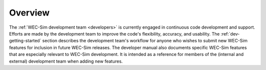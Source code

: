 .. _dev-overview:

Overview
========

The :ref:`WEC-Sim development team <developers>` is currently engaged in continuous code development and support. 
Efforts are made by the development team to improve the code's flexibility, accuracy, and usability. 
The :ref:`dev-getting-started` section describes the development team's workflow for anyone who wishes to submit new WEC-Sim features for inclusion in future WEC-Sim releases. 
The developer manual also documents specific WEC-Sim features that are especially relevant to WEC-Sim development. 
It is intended as a reference for members of the (internal and external) development team when adding new features. 

